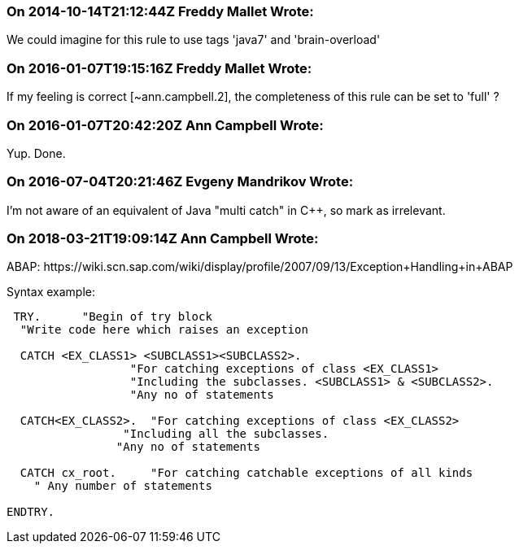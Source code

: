 === On 2014-10-14T21:12:44Z Freddy Mallet Wrote:
We could imagine for this rule to use tags 'java7' and 'brain-overload'

=== On 2016-01-07T19:15:16Z Freddy Mallet Wrote:
If my feeling is correct [~ann.campbell.2], the completeness of this rule can be set to 'full' ?

=== On 2016-01-07T20:42:20Z Ann Campbell Wrote:
Yup. Done.

=== On 2016-07-04T20:21:46Z Evgeny Mandrikov Wrote:
I'm not aware of an equivalent of Java "multi catch" in {cpp}, so mark as irrelevant.

=== On 2018-03-21T19:09:14Z Ann Campbell Wrote:
ABAP: \https://wiki.scn.sap.com/wiki/display/profile/2007/09/13/Exception+Handling+in+ABAP


Syntax example:

----
 TRY.      "Begin of try block
  "Write code here which raises an exception

  CATCH <EX_CLASS1> <SUBCLASS1><SUBCLASS2>.
                  "For catching exceptions of class <EX_CLASS1>
                  "Including the subclasses. <SUBCLASS1> & <SUBCLASS2>.
                  "Any no of statements

  CATCH<EX_CLASS2>.  "For catching exceptions of class <EX_CLASS2>
                 "Including all the subclasses.
                "Any no of statements

  CATCH cx_root.     "For catching catchable exceptions of all kinds
    " Any number of statements

ENDTRY.
----

